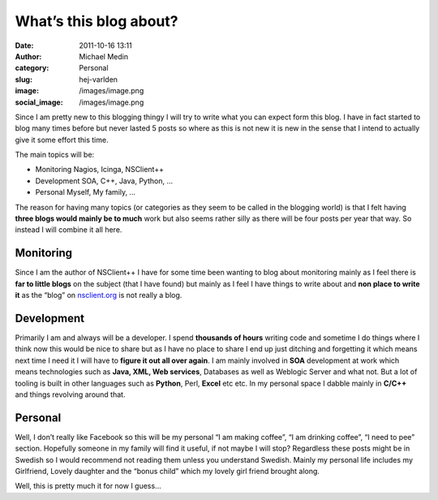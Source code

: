 What’s this blog about?
#######################
:date: 2011-10-16 13:11
:author: Michael Medin
:category: Personal
:slug: hej-varlden
:image: /images/image.png
:social_image: /images/image.png

Since I am pretty new to this blogging thingy I will try to write what
you can expect form this blog. I have in fact started to blog many times
before but never lasted 5 posts so where as this is not new it is new in
the sense that I intend to actually give it some effort this time.

.. PELICAN_END_SUMMARY

The main topics will be:

-  Monitoring
   Nagios, Icinga, NSClient++
-  Development
   SOA, C++, Java, Python, …
-  Personal
   Myself, My family, …

The reason for having many topics (or categories as they seem to be
called in the blogging world) is that I felt having **three blogs would
mainly be to much** work but also seems rather silly as there will be
four posts per year that way. So instead I will combine it all here.

|image|\ **Monitoring**
=======================

Since I am the author of NSClient++ I have for some time been wanting to
blog about monitoring mainly as I feel there is **far to little blogs**
on the subject (that I have found) but mainly as I feel I have things to
write about and **non place to write it** as the “blog” on
`nsclient.org <http://nsclient.org>`__ is not really a blog.

|image|\ **Development**
========================

Primarily I am and always will be a developer. I spend **thousands of
hours** writing code and sometime I do things where I think now this
would be nice to share but as I have no place to share I end up just
ditching and forgetting it which means next time I need it I will have
to **figure it out all over again**. I am mainly involved in **SOA**
development at work which means technologies such as **Java, XML, Web
services**, Databases as well as Weblogic Server and what not. But a lot
of tooling is built in other languages such as **Python**, Perl,
**Excel** etc etc. In my personal space I dabble mainly in **C/C++** and
things revolving around that.

|image|
=======

**Personal**
============

Well, I don’t really like Facebook so this will be my personal “I am
making coffee”, “I am drinking coffee”, “I need to pee” section.
Hopefully someone in my family will find it useful, if not maybe I will
stop? Regardless these posts might be in Swedish so I would recommend
not reading them unless you understand Swedish. Mainly my personal life
includes my Girlfriend, Lovely daughter and the “bonus child” which my
lovely girl friend brought along.

 

Well, this is pretty much it for now I guess…

.. |Michael and Evelina Medin| image:: /images/image_thumb.png
   :target: /images/image.png
.. |image| image:: /images/image_thumb1.png
   :target: /images/image1.png
.. |image1| image:: /images/image_thumb4.png
   :target: /images/image4.png
.. |image2| image:: /images/image_thumb5.png
   :target: /images/image5.png
